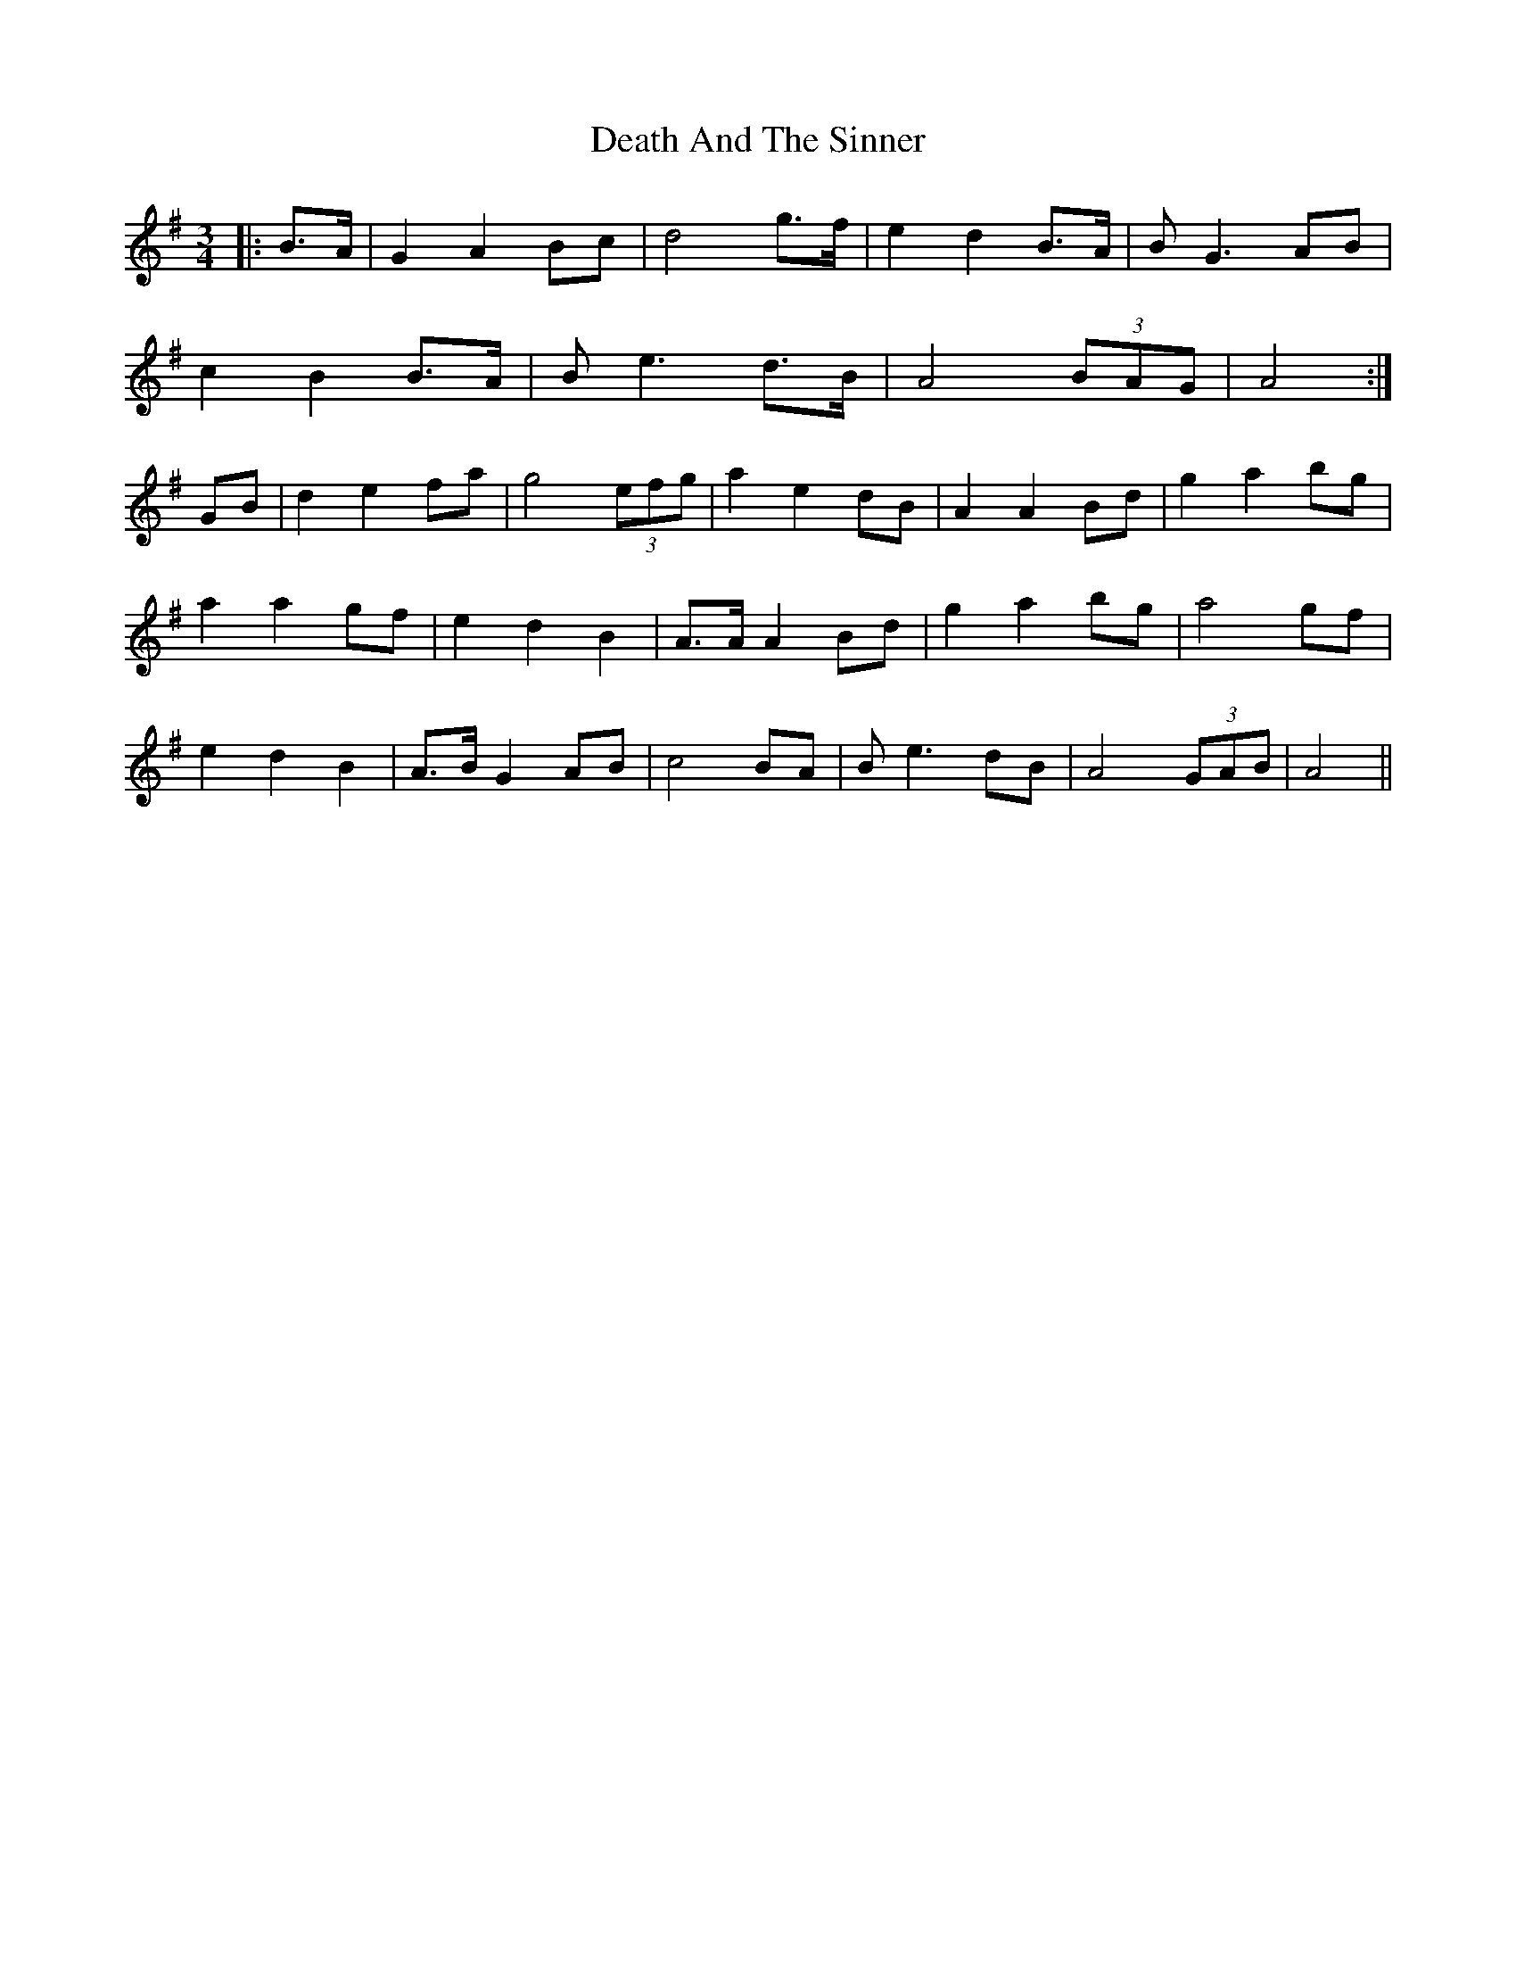 X: 9696
T: Death And The Sinner
R: waltz
M: 3/4
K: Eminor
|:B>A|G2 A2 Bc|d4 g>f|e2 d2 B>A|B G3 AB|
c2 B2 B>A|B e3 d>B|A4 (3BAG|A4:|
GB|d2 e2 fa|g4 (3efg|a2 e2 dB|A2 A2 Bd|g2 a2 bg|
a2 a2 gf|e2 d2 B2|A>A A2 Bd|g2 a2 bg|a4 gf|
e2 d2 B2|A>B G2 AB|c4 BA|B e3 dB|A4 (3GAB|A4||


